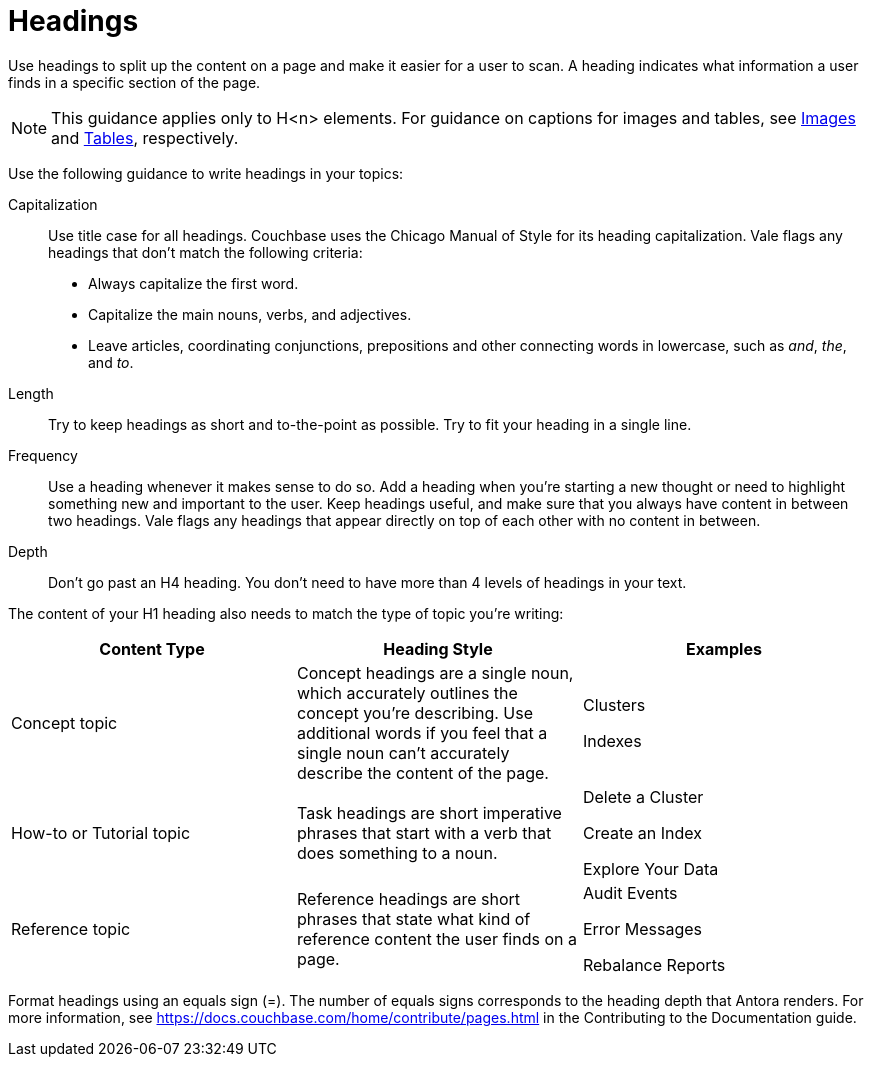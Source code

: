 = Headings

Use headings to split up the content on a page and make it easier for a user to scan. A heading indicates what information a user finds in a specific section of the page. 

NOTE: This guidance applies only to H<n> elements. For guidance on captions for images and tables, see xref:images-diagrams.adoc[Images] and xref:tables.adoc[Tables], respectively.

Use the following guidance to write headings in your topics: 

Capitalization:: Use title case for all headings. Couchbase uses the Chicago Manual of Style for its heading capitalization. Vale flags any headings that don't match the following criteria: 
+
* Always capitalize the first word. 
* Capitalize the main nouns, verbs, and adjectives. 
* Leave articles, coordinating conjunctions, prepositions and other connecting words in lowercase, such as _and_, _the_, and _to_. 
Length:: Try to keep headings as short and to-the-point as possible. Try to fit your heading in a single line. 
Frequency:: Use a heading whenever it makes sense to do so. Add a heading when you're starting a new thought or need to highlight something new and important to the user. Keep headings useful, and make sure that you always have content in between two headings. Vale flags any headings that appear directly on top of each other with no content in between. 
Depth:: Don't go past an H4 heading. You don't need to have more than 4 levels of headings in your text. 

The content of your H1 heading also needs to match the type of topic you're writing: 

|===
| Content Type | Heading Style | Examples

|Concept topic
|Concept headings are a single noun, which accurately outlines the concept you're describing. Use additional words if you feel that a single noun can't accurately describe the content of the page. 
a| Clusters

Indexes

|How-to or Tutorial topic
|Task headings are short imperative phrases that start with a verb that does something to a noun. 
a|Delete a Cluster

Create an Index

Explore Your Data

|Reference topic
|Reference headings are short phrases that state what kind of reference content the user finds on a page. 
// Does the heading need to include the word "reference"?
a| Audit Events

Error Messages 

Rebalance Reports

|===

Format headings using an equals sign (=). The number of equals signs corresponds to the heading depth that Antora renders. For more information, see https://docs.couchbase.com/home/contribute/pages.html[] in the Contributing to the Documentation guide.